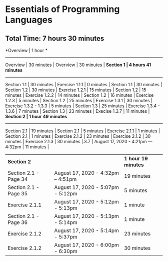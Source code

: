 * Essentials of Programming Languages
** Total Time: 7 hours 30 minutes

*Overview | 1 hour *
--------------
Overview                       | 30 minutes  |
Overview                       | 30 minutes  |
*Section 1 | 4 hours 41 minutes*
--------------
Section 1.1                    | 30 minutes  |
Exercise 1.1.1                 | 0 minutes   |
Section 1.1                    | 30 minutes  |
Section 1.2                    | 30 minutes  |
Exercise 1.2.1                 | 15 minutes  |
Section 1.2                    | 15 minutes  |
Exercise 1.2.2                 | 14 minutes  |
Section 1.2                    | 16 minutes  |
Exercise 1.2.3                 | 5 minutes   |
Section 1.2                    | 25 minutes  |
Exercise 1.3.1                 | 30 minutes  |
Exercise 1.3.2 - 1.3.3         | 5 minutes   |
Section 1.3                    | 25 minutes  |
Exercise 1.3.4 - 1.3.6         | 7 minutes   |
Section 1.3                    | 23 minutes  |
Execise 1.3.7                  | 11 minutes  |
*Section 2 | 1 hour 49 minutes*
--------------
Section 2.1                    | 19 minutes  |
Section 2.1                    | 5 minutes   |
Exercise 2.1.1                 | 1 minutes   |
Section 2.1                    | 1 minutes   |
Exercise 2.1.2                 | 23 minutes  |
Exercise 2.1.2                 | 30 minutes  |
Exercise 2.1.3                 | 30 minutes  |.3.7 | August 17, 2020 - 4:21pm — 4:32pm | 11 minutes |

| *Section 2* | | *1 hour 19 minutes* |
| Section 2.1 - Page 34 | August 17, 2020 - 4:32pm – 4:51pm | 19 minutes |
| Section 2.1 - Page 35 | August 17, 2020 - 5:07pm - 5:12pm | 5 minutes |
| Exercise 2.1.1 | August 17, 2020 - 5:12pm - 5:13pm | 1 minute |
| Section 2.1 - Page 36 | August 17, 2020 - 5:13pm - 5:14pm | 1 minute |
| Exercise 2.1.2 | August 17, 2020 - 5:14pm - 5:37pm | 23 minutes |
| Exercise 2.1.2 | August 17, 2020 - 6:00pm - 6:30pm | 30 minutes |


